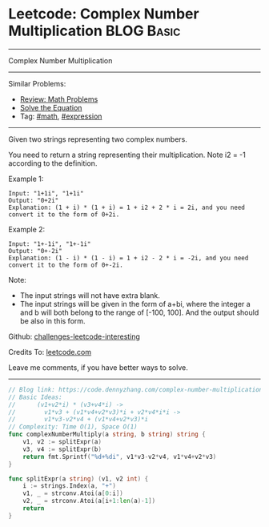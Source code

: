 * Leetcode: Complex Number Multiplication                                              :BLOG:Basic:
#+STARTUP: showeverything
#+OPTIONS: toc:nil \n:t ^:nil creator:nil d:nil
:PROPERTIES:
:type:     math, expression
:END:
---------------------------------------------------------------------
Complex Number Multiplication
---------------------------------------------------------------------
Similar Problems:
- [[https://code.dennyzhang.com/review-math][Review: Math Problems]]
- [[https://code.dennyzhang.com/solve-the-equation][Solve the Equation]]
- Tag: [[https://code.dennyzhang.com/tag/math][#math]], [[https://code.dennyzhang.com/tag/expression][#expression]]
---------------------------------------------------------------------
Given two strings representing two complex numbers.

You need to return a string representing their multiplication. Note i2 = -1 according to the definition.

Example 1:
#+BEGIN_EXAMPLE
Input: "1+1i", "1+1i"
Output: "0+2i"
Explanation: (1 + i) * (1 + i) = 1 + i2 + 2 * i = 2i, and you need convert it to the form of 0+2i.
#+END_EXAMPLE

Example 2:
#+BEGIN_EXAMPLE
Input: "1+-1i", "1+-1i"
Output: "0+-2i"
Explanation: (1 - i) * (1 - i) = 1 + i2 - 2 * i = -2i, and you need convert it to the form of 0+-2i.
#+END_EXAMPLE

Note:

- The input strings will not have extra blank.
- The input strings will be given in the form of a+bi, where the integer a and b will both belong to the range of [-100, 100]. And the output should be also in this form.

Github: [[https://github.com/DennyZhang/challenges-leetcode-interesting/tree/master/problems/complex-number-multiplication][challenges-leetcode-interesting]]

Credits To: [[https://leetcode.com/problems/complex-number-multiplication/description/][leetcode.com]]

Leave me comments, if you have better ways to solve.
---------------------------------------------------------------------

#+BEGIN_SRC go
// Blog link: https://code.dennyzhang.com/complex-number-multiplication
// Basic Ideas:
//      (v1+v2*i) * (v3+v4*i) ->
//        v1*v3 + (v1*v4+v2*v3)*i + v2*v4*i*i ->
//        v1*v3-v2*v4 + (v1*v4+v2*v3)*i
// Complexity: Time O(1), Space O(1)
func complexNumberMultiply(a string, b string) string {
    v1, v2 := splitExpr(a)
    v3, v4 := splitExpr(b)
    return fmt.Sprintf("%d+%di", v1*v3-v2*v4, v1*v4+v2*v3)
}

func splitExpr(a string) (v1, v2 int) {
    i := strings.Index(a, "+")
    v1, _ = strconv.Atoi(a[0:i])
    v2, _ = strconv.Atoi(a[i+1:len(a)-1])
    return
}
#+END_SRC

#+BEGIN_HTML
<div style="overflow: hidden;">
<div style="float: left; padding: 5px"> <a href="https://www.linkedin.com/in/dennyzhang001"><img src="https://www.dennyzhang.com/wp-content/uploads/sns/linkedin.png" alt="linkedin" /></a></div>
<div style="float: left; padding: 5px"><a href="https://github.com/DennyZhang"><img src="https://www.dennyzhang.com/wp-content/uploads/sns/github.png" alt="github" /></a></div>
<div style="float: left; padding: 5px"><a href="https://www.dennyzhang.com/slack" target="_blank" rel="nofollow"><img src="https://slack.dennyzhang.com/badge.svg" alt="slack"/></a></div>
</div>
#+END_HTML
